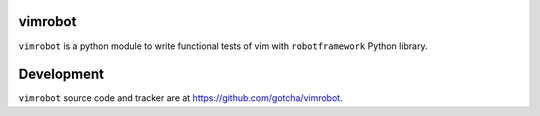 vimrobot
========

``vimrobot`` is a python module to write functional tests of vim with
``robotframework`` Python library.

Development
===========

``vimrobot`` source code and tracker are at https://github.com/gotcha/vimrobot.
